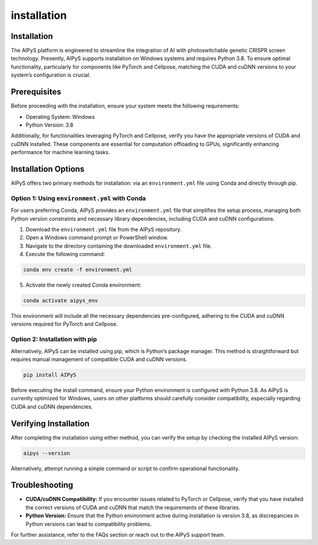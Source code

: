 installation
============

Installation
------------

The AIPyS platform is engineered to streamline the integration of AI with photoswitchable genetic CRISPR screen technology. Presently, AIPyS supports installation on Windows systems and requires Python 3.8. To ensure optimal functionality, particularly for components like PyTorch and Cellpose, matching the CUDA and cuDNN versions to your system’s configuration is crucial.

Prerequisites
-------------

Before proceeding with the installation, ensure your system meets the following requirements:

- Operating System: Windows
- Python Version: 3.8

Additionally, for functionalities leveraging PyTorch and Cellpose, verify you have the appropriate versions of CUDA and cuDNN installed. These components are essential for computation offloading to GPUs, significantly enhancing performance for machine learning tasks.

Installation Options
--------------------

AIPyS offers two primary methods for installation: via an ``environment.yml`` file using Conda and directly through pip.

Option 1: Using ``environment.yml`` with Conda
~~~~~~~~~~~~~~~~~~~~~~~~~~~~~~~~~~~~~~~~~~~~~~

For users preferring Conda, AIPyS provides an ``environment.yml`` file that simplifies the setup process, managing both Python version constraints and necessary library dependencies, including CUDA and cuDNN configurations.

1. Download the ``environment.yml`` file from the AIPyS repository.
2. Open a Windows command prompt or PowerShell window.
3. Navigate to the directory containing the downloaded ``environment.yml`` file.
4. Execute the following command:

.. code-block:: bash

   conda env create -f environment.yml

5. Activate the newly created Conda environment:

.. code-block:: bash

   conda activate aipys_env

This environment will include all the necessary dependencies pre-configured, adhering to the CUDA and cuDNN versions required for PyTorch and Cellpose.

Option 2: Installation with pip
~~~~~~~~~~~~~~~~~~~~~~~~~~~~~~~

Alternatively, AIPyS can be installed using pip, which is Python’s package manager. This method is straightforward but requires manual management of compatible CUDA and cuDNN versions.

.. code-block:: bash

   pip install AIPyS

Before executing the install command, ensure your Python environment is configured with Python 3.8. As AIPyS is currently optimized for Windows, users on other platforms should carefully consider compatibility, especially regarding CUDA and cuDNN dependencies.

Verifying Installation
----------------------

After completing the installation using either method, you can verify the setup by checking the installed AIPyS version:

.. code-block:: bash

   aipys --version

Alternatively, attempt running a simple command or script to confirm operational functionality.

Troubleshooting
---------------

- **CUDA/cuDNN Compatibility:** If you encounter issues related to PyTorch or Cellpose, verify that you have installed the correct versions of CUDA and cuDNN that match the requirements of these libraries.
- **Python Version:** Ensure that the Python environment active during installation is version 3.8, as discrepancies in Python versions can lead to compatibility problems.

For further assistance, refer to the FAQs section or reach out to the AIPyS support team.
